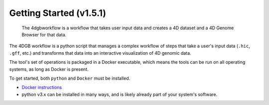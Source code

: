 Getting Started (v1.5.1)
===========================

.. figure:: img/workflow_diagram.png

   The 4dgbworkflow is a workflow that takes user input data
   and creates a 4D dataset and a 4D Genome Browser for that data. 

The 4DGB workflow is a python script that manages a complex workflow of steps
that take a user's input data (``.hic``, ``.gff``, etc.) and transforms that
data into an interactive visualization of 4D genomic data.

The tool's set of operations is packaged in a Docker executable, which means
the tools can be run on all operating systems, as long as Docker is present. 

To get started, both ``python`` and ``Docker`` must be installed.

* `Docker instructions <https://docs.docker.com/desktop/>`_ 
*  python v3.x can be installed in many ways, and is likely already 
   part of your system's software.


